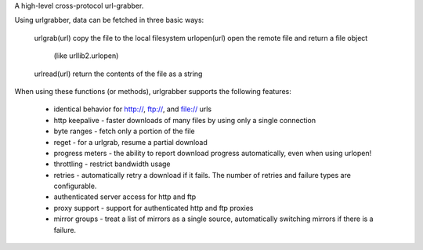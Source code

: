 A high-level cross-protocol url-grabber.

Using urlgrabber, data can be fetched in three basic ways:

  urlgrab(url) copy the file to the local filesystem
  urlopen(url) open the remote file and return a file object
     (like urllib2.urlopen)
  urlread(url) return the contents of the file as a string

When using these functions (or methods), urlgrabber supports the
following features:

  * identical behavior for http://, ftp://, and file:// urls
  * http keepalive - faster downloads of many files by using
    only a single connection
  * byte ranges - fetch only a portion of the file
  * reget - for a urlgrab, resume a partial download
  * progress meters - the ability to report download progress
    automatically, even when using urlopen!
  * throttling - restrict bandwidth usage
  * retries - automatically retry a download if it fails. The
    number of retries and failure types are configurable.
  * authenticated server access for http and ftp
  * proxy support - support for authenticated http and ftp proxies
  * mirror groups - treat a list of mirrors as a single source,
    automatically switching mirrors if there is a failure.


